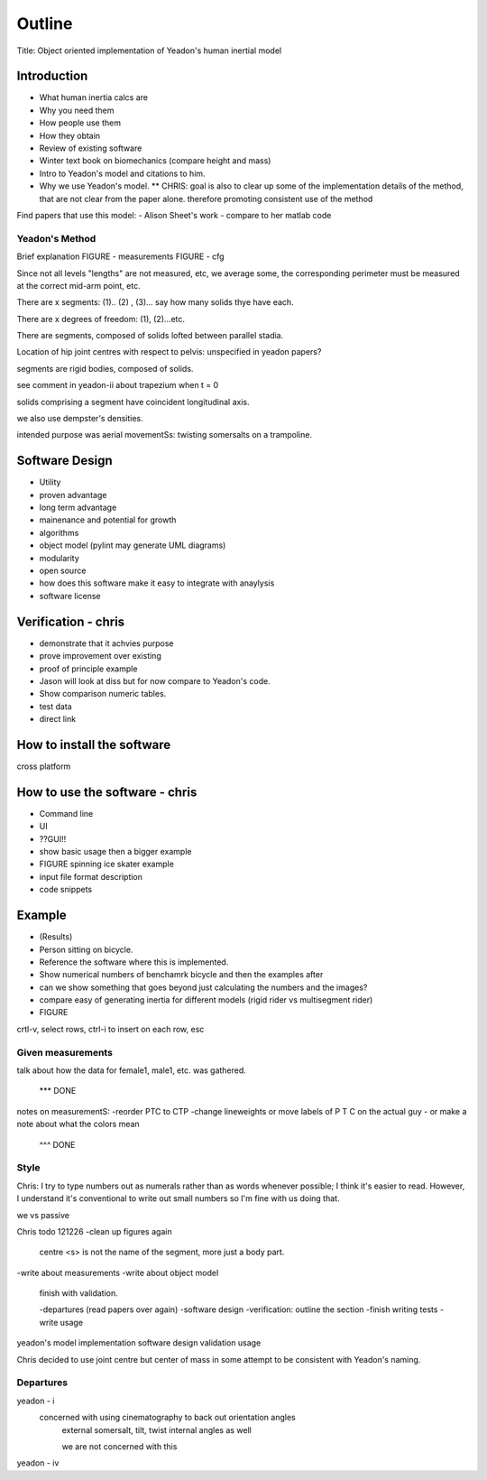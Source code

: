 =======
Outline
=======

Title: Object oriented implementation of Yeadon's human inertial model

Introduction
============

- What human inertia calcs are
- Why you need them
- How people use them
- How they obtain
- Review of existing software
- Winter text book on biomechanics (compare height and mass)
- Intro to Yeadon's model and citations to him.
- Why we use Yeadon's model.
  ** CHRIS: goal is also to clear up some of the implementation details of the method, that are not clear from the paper alone. therefore promoting consistent use of the method

Find papers that use this model:
- Alison Sheet's work
- compare to her matlab code

Yeadon's Method
---------------

Brief explanation
FIGURE - measurements
FIGURE - cfg

Since not all levels "lengths" are not measured, etc, we average some, the corresponding perimeter must be measured at the correct mid-arm point, etc.

There are x segments: (1).. (2) , (3)... say how many solids thye have each.

There are x degrees of freedom: (1), (2)...etc.

There are segments, composed of solids lofted between parallel stadia.

Location of hip joint centres with respect to pelvis: unspecified in yeadon papers?

segments are rigid bodies, composed of solids.

see comment in yeadon-ii about trapezium when t = 0

solids comprising a segment have coincident longitudinal axis.

we also use dempster's densities.

intended purpose was aerial movementSs: twisting somersalts on a trampoline.

Software Design
===============

- Utility
- proven advantage
- long term advantage
- mainenance and potential for growth
- algorithms
- object model (pylint may generate UML diagrams)
- modularity
- open source
- how does this software make it easy to integrate with anaylysis
- software license

Verification - chris
============

- demonstrate that it achvies purpose
- prove improvement over existing
- proof of principle example
- Jason will look at diss but for now compare to Yeadon's code.
- Show comparison numeric tables.
- test data
- direct link

How to install the software
===========================

cross platform

How to use the software - chris
=======================
- Command line
- UI
- ??GUI!!
- show basic usage then a bigger example
- FIGURE spinning ice skater example
- input file format description
- code snippets

Example
=======

- (Results)
- Person sitting on bicycle.
- Reference the software where this is implemented.
- Show numerical numbers of benchamrk bicycle and then the examples after
- can we show something that goes beyond just calculating the numbers and the images?
- compare easy of generating inertia for different models (rigid rider vs multisegment rider)
- FIGURE 

crtl-v, select rows, ctrl-i to insert on each row, esc

Given measurements
------------------
talk about how the data for female1, male1, etc. was gathered.


 *** DONE
notes on measurementS:
-reorder PTC to CTP
-change lineweights or move labels of P T C on the actual guy
- or make a note about what the colors mean
  ^^^ DONE

Style
-----
Chris: I try to type numbers out as numerals rather than as words whenever possible; I think it's easier to read. However, I understand it's conventional to write out small numbers so I'm fine with us doing that.

we vs passive

Chris todo 121226
-clean up figures again
    centre
    <s> is not the name of the segment, more just a body part.
-write about measurements
-write about object model
    finish with validation.

    -departures (read papers over again)
    -software design
    -verification: outline the section
    -finish writing tests
    -write usage


yeadon's model
implementation
software design
validation
usage


Chris decided to use joint centre but center of mass in some attempt to be
consistent with Yeadon's naming.


Departures
----------

yeadon - i
    concerned with using cinematography to back out orientation angles
        external somersalt, tilt, twist
        internal angles as well

        we are not concerned with this

yeadon - iv
